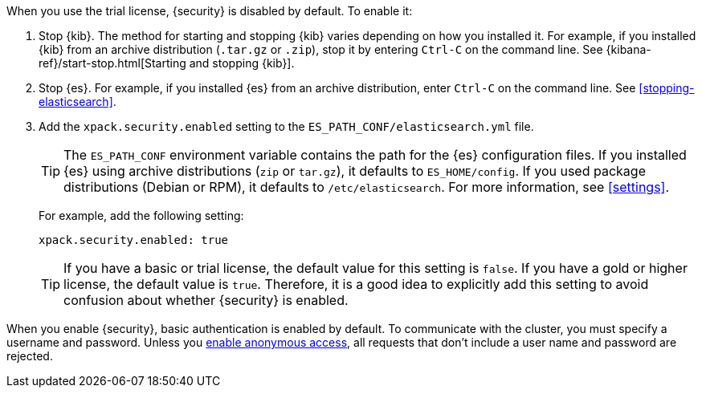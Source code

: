 When you use the trial license, {security} is disabled by default. To enable it:

. Stop {kib}. The method for starting and stopping {kib} varies depending on 
how you installed it. For example, if you installed {kib} from an archive 
distribution (`.tar.gz` or `.zip`), stop it by entering `Ctrl-C` on the command 
line. See {kibana-ref}/start-stop.html[Starting and stopping {kib}]. 

. Stop {es}. For example, if you installed {es} from an archive distribution, 
enter `Ctrl-C` on the command line. See 
<<stopping-elasticsearch>>.

. Add the `xpack.security.enabled` setting to the 
`ES_PATH_CONF/elasticsearch.yml` file. 
+
--
TIP: The `ES_PATH_CONF` environment variable contains the path for the {es} 
configuration files. If you installed {es} using archive distributions (`zip` or 
`tar.gz`), it defaults to `ES_HOME/config`. If you used package distributions 
(Debian or RPM), it defaults to `/etc/elasticsearch`. For more information, see 
<<settings>>.  

For example, add the following setting:

[source,yaml]
----
xpack.security.enabled: true
----

TIP: If you have a basic or trial license, the default value for this setting is 
`false`. If you have a gold or higher license, the default value is `true`. 
Therefore, it is a good idea to explicitly add this setting to avoid confusion 
about whether {security} is enabled.  

--

When you enable {security}, basic authentication is enabled by default. To 
communicate with the cluster, you must specify a username and password.
Unless you <<anonymous-access,enable anonymous access>>, all requests that don't 
include a user name and password are rejected.
